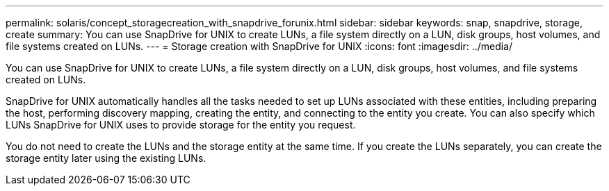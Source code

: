 ---
permalink: solaris/concept_storagecreation_with_snapdrive_forunix.html
sidebar: sidebar
keywords: snap, snapdrive, storage, create
summary: You can use SnapDrive for UNIX to create LUNs, a file system directly on a LUN, disk groups, host volumes, and file systems created on LUNs.
---
= Storage creation with SnapDrive for UNIX
:icons: font
:imagesdir: ../media/

[.lead]
You can use SnapDrive for UNIX to create LUNs, a file system directly on a LUN, disk groups, host volumes, and file systems created on LUNs.

SnapDrive for UNIX automatically handles all the tasks needed to set up LUNs associated with these entities, including preparing the host, performing discovery mapping, creating the entity, and connecting to the entity you create. You can also specify which LUNs SnapDrive for UNIX uses to provide storage for the entity you request.

You do not need to create the LUNs and the storage entity at the same time. If you create the LUNs separately, you can create the storage entity later using the existing LUNs.

